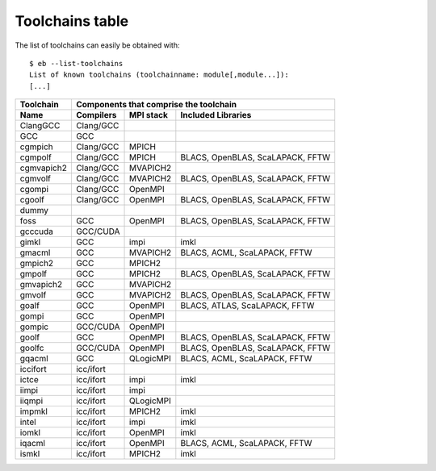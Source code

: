 
.. _Toolchains_Table:

Toolchains table
================

The list of toolchains can easily be obtained with::

  $ eb --list-toolchains
  List of known toolchains (toolchainname: module[,module...]):
  [...]

.. table: List of toolchains

==================   ========== ========= =================================
Toolchain            Components that comprise the toolchain
------------------   ------------------------------------------------------
Name                 Compilers  MPI stack Included Libraries
==================   ========== ========= =================================
ClangGCC             Clang/GCC
GCC                  GCC
cgmpich              Clang/GCC  MPICH
cgmpolf              Clang/GCC  MPICH     BLACS, OpenBLAS, ScaLAPACK, FFTW
cgmvapich2           Clang/GCC  MVAPICH2
cgmvolf              Clang/GCC  MVAPICH2  BLACS, OpenBLAS, ScaLAPACK, FFTW
cgompi               Clang/GCC  OpenMPI
cgoolf               Clang/GCC  OpenMPI   BLACS, OpenBLAS, ScaLAPACK, FFTW
dummy
foss                 GCC        OpenMPI   BLACS, OpenBLAS, ScaLAPACK, FFTW
gcccuda              GCC/CUDA
gimkl                GCC        impi      imkl
gmacml               GCC        MVAPICH2  BLACS, ACML, ScaLAPACK, FFTW
gmpich2              GCC        MPICH2
gmpolf               GCC        MPICH2    BLACS, OpenBLAS, ScaLAPACK, FFTW
gmvapich2            GCC        MVAPICH2
gmvolf               GCC        MVAPICH2  BLACS, OpenBLAS, ScaLAPACK, FFTW
goalf                GCC        OpenMPI   BLACS, ATLAS, ScaLAPACK, FFTW
gompi                GCC        OpenMPI
gompic               GCC/CUDA   OpenMPI
goolf                GCC        OpenMPI   BLACS, OpenBLAS, ScaLAPACK, FFTW
goolfc               GCC/CUDA   OpenMPI   BLACS, OpenBLAS, ScaLAPACK, FFTW
gqacml               GCC        QLogicMPI BLACS, ACML, ScaLAPACK, FFTW
iccifort             icc/ifort
ictce                icc/ifort  impi      imkl
iimpi                icc/ifort  impi
iiqmpi               icc/ifort  QLogicMPI
impmkl               icc/ifort  MPICH2    imkl
intel                icc/ifort  impi      imkl
iomkl                icc/ifort  OpenMPI   imkl
iqacml               icc/ifort  OpenMPI   BLACS, ACML, ScaLAPACK, FFTW
ismkl                icc/ifort  MPICH2    imkl
==================   ========== ========= =================================

